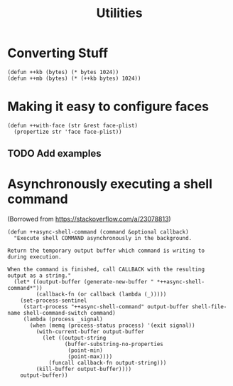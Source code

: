 #+TITLE: Utilities

* Converting Stuff
#+begin_src elisp
(defun ++kb (bytes) (* bytes 1024))
(defun ++mb (bytes) (* (++kb bytes) 1024))
#+end_src

* Making it easy to configure faces
#+begin_src elisp
(defun ++with-face (str &rest face-plist)
  (propertize str 'face face-plist))
#+end_src
** TODO Add examples
* Asynchronously executing a shell command
(Borrowed from https://stackoverflow.com/a/23078813)
#+begin_src elisp
(defun ++async-shell-command (command &optional callback)
  "Execute shell COMMAND asynchronously in the background.

Return the temporary output buffer which command is writing to
during execution.

When the command is finished, call CALLBACK with the resulting
output as a string."
  (let* ((output-buffer (generate-new-buffer " *++async-shell-command*"))
         (callback-fn (or callback (lambda (_)))))
    (set-process-sentinel
     (start-process "++async-shell-command" output-buffer shell-file-name shell-command-switch command)
     (lambda (process _signal)
       (when (memq (process-status process) '(exit signal))
         (with-current-buffer output-buffer
           (let ((output-string
                  (buffer-substring-no-properties
                   (point-min)
                   (point-max))))
             (funcall callback-fn output-string)))
         (kill-buffer output-buffer))))
    output-buffer))
#+end_src
